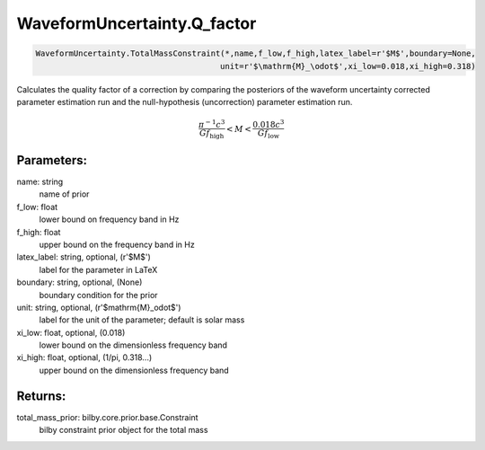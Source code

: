 WaveformUncertainty.Q_factor
============================

.. code-block:: python

  WaveformUncertainty.TotalMassConstraint(*,name,f_low,f_high,latex_label=r'$M$',boundary=None,
                                         unit=r'$\mathrm{M}_\odot$',xi_low=0.018,xi_high=0.318)

Calculates the quality factor of a correction by comparing the posteriors of the waveform uncertainty corrected parameter estimation run and the null-hypothesis (uncorrection) parameter estimation run.

.. math::

  \frac{\pi^{-1}c^3}{Gf_\mathrm{high}}<M<\frac{0.018c^3}{Gf_\mathrm{low}}

Parameters:
-----------
name: string
  name of prior
f_low: float
  lower bound on frequency band in Hz
f_high: float
  upper bound on the frequency band in Hz
latex_label: string, optional, (r'$M$')
  label for the parameter in LaTeX
boundary: string, optional, (None)
  boundary condition for the prior
unit: string, optional, (r'$\mathrm{M}_\odot$')
  label for the unit of the parameter; default is solar mass
xi_low: float, optional, (0.018)
  lower bound on the dimensionless frequency band
xi_high: float, optional, (1/pi, 0.318...)
  upper bound on the dimensionless frequency band

Returns:
--------
total_mass_prior: bilby.core.prior.base.Constraint
  bilby constraint prior object for the total mass

